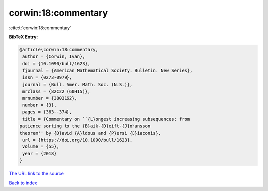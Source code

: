 corwin:18:commentary
====================

:cite:t:`corwin:18:commentary`

**BibTeX Entry:**

.. code-block:: bibtex

   @article{corwin:18:commentary,
    author = {Corwin, Ivan},
    doi = {10.1090/bull/1623},
    fjournal = {American Mathematical Society. Bulletin. New Series},
    issn = {0273-0979},
    journal = {Bull. Amer. Math. Soc. (N.S.)},
    mrclass = {82C22 (60H15)},
    mrnumber = {3803162},
    number = {3},
    pages = {363--374},
    title = {Commentary on ``{L}ongest increasing subsequences: from
   patience sorting to the {B}aik-{D}eift-{J}ohansson
   theorem'' by {D}avid {A}ldous and {P}ersi {D}iaconis},
    url = {https://doi.org/10.1090/bull/1623},
    volume = {55},
    year = {2018}
   }

`The URL link to the source <ttps://doi.org/10.1090/bull/1623}>`__


`Back to index <../By-Cite-Keys.html>`__
